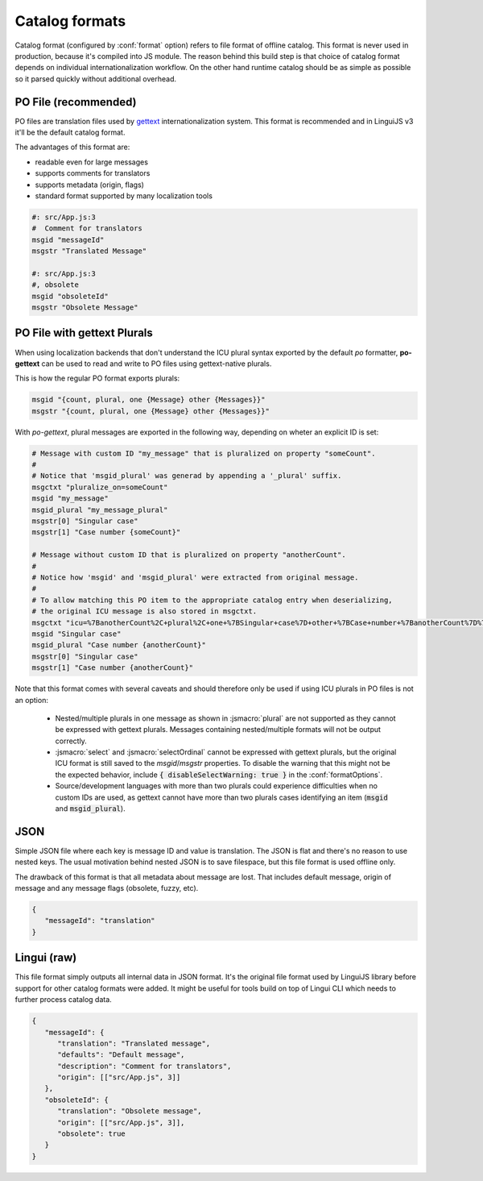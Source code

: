 ***************
Catalog formats
***************

Catalog format (configured by :conf:`format` option) refers to file format of
offline catalog. This format is never used in production, because it's compiled
into JS module. The reason behind this build step is that choice of catalog
format depends on individual internationalization workflow. On the other hand
runtime catalog should be as simple as possible so it parsed quickly without
additional overhead.

PO File (recommended)
=====================

PO files are translation files used by gettext_ internationalization system.
This format is recommended and in LinguiJS v3 it'll be the default catalog format.

The advantages of this format are:

- readable even for large messages
- supports comments for translators
- supports metadata (origin, flags)
- standard format supported by many localization tools

.. code-block:: po

   #: src/App.js:3
   #  Comment for translators
   msgid "messageId"
   msgstr "Translated Message"

   #: src/App.js:3
   #, obsolete
   msgid "obsoleteId"
   msgstr "Obsolete Message"

.. _gettext: https://www.gnu.org/software/gettext/manual/html_node/PO-Files.html

.. _po-gettext:

PO File with gettext Plurals
============================

When using localization backends that don't understand the ICU plural syntax exported by the default `po` formatter,
**po-gettext** can be used to read and write to PO files using gettext-native plurals.

This is how the regular PO format exports plurals:

.. code-block:: po

   msgid "{count, plural, one {Message} other {Messages}}"
   msgstr "{count, plural, one {Message} other {Messages}}"

With `po-gettext`, plural messages are exported in the following way, depending on wheter an explicit ID is set:

.. code-block:: po

   # Message with custom ID "my_message" that is pluralized on property "someCount".
   #
   # Notice that 'msgid_plural' was generad by appending a '_plural' suffix.
   msgctxt "pluralize_on=someCount"
   msgid "my_message"
   msgid_plural "my_message_plural"
   msgstr[0] "Singular case"
   msgstr[1] "Case number {someCount}"

   # Message without custom ID that is pluralized on property "anotherCount".
   #
   # Notice how 'msgid' and 'msgid_plural' were extracted from original message.
   #
   # To allow matching this PO item to the appropriate catalog entry when deserializing,
   # the original ICU message is also stored in msgctxt.
   msgctxt "icu=%7BanotherCount%2C+plural%2C+one+%7BSingular+case%7D+other+%7BCase+number+%7BanotherCount%7D%7D%7D&pluralize_on=anotherCount"
   msgid "Singular case"
   msgid_plural "Case number {anotherCount}"
   msgstr[0] "Singular case"
   msgstr[1] "Case number {anotherCount}"

Note that this format comes with several caveats and should therefore only be used if using ICU plurals in PO files is
not an option:

  - Nested/multiple plurals in one message as shown in :jsmacro:`plural` are not supported as they cannot be expressed 
    with gettext plurals. Messages containing nested/multiple formats will not be output correctly.
  
  - :jsmacro:`select` and :jsmacro:`selectOrdinal` cannot be expressed with gettext plurals, but the original ICU format
    is still saved to the `msgid`/`msgstr` properties. To disable the warning that this might not be the expected
    behavior, include :code:`{ disableSelectWarning: true }` in the :conf:`formatOptions`.

  - Source/development languages with more than two plurals could experience difficulties when no custom IDs are used,
    as gettext cannot have more than two plurals cases identifying an item (:code:`msgid` and :code:`msgid_plural`).


JSON
====

Simple JSON file where each key is message ID and value is translation. The JSON
is flat and there's no reason to use nested keys. The usual motivation behind nested
JSON is to save filespace, but this file format is used offline only.

The drawback of this format is that all metadata about message are lost. That includes
default message, origin of message and any message flags (obsolete, fuzzy, etc).

.. code-block:: json

   {
      "messageId": "translation"
   }

Lingui (raw)
============

This file format simply outputs all internal data in JSON format. It's the original
file format used by LinguiJS library before support for other catalog formats were added.
It might be useful for tools build on top of Lingui CLI which needs to further
process catalog data.

.. code-block:: json

   {
      "messageId": {
         "translation": "Translated message",
         "defaults": "Default message",
         "description": "Comment for translators",
         "origin": [["src/App.js", 3]]
      },
      "obsoleteId": {
         "translation": "Obsolete message",
         "origin": [["src/App.js", 3]],
         "obsolete": true
      }
   }
